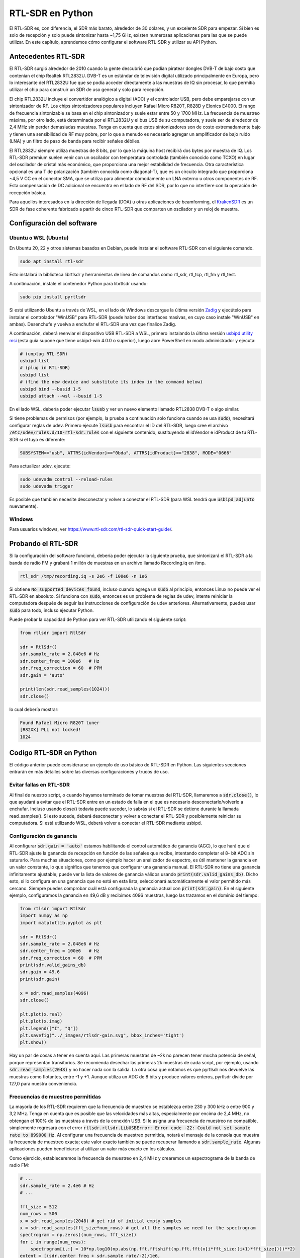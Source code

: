 .. _rtlsdr-chapter:

##################
RTL-SDR en Python
##################

El RTL-SDR es, con diferencia, el SDR más barato, alrededor de 30 dólares, y un excelente SDR para empezar. Si bien es solo de recepción y solo puede sintonizar hasta ~1,75 GHz, existen numerosas aplicaciones para las que se puede utilizar. En este capítulo, aprendemos cómo configurar el software RTL-SDR y utilizar su API Python.

.. image:: ../_images/rtlsdrs.svg
   :align: center 
   :target: ../_images/rtlsdrs.svg
   :alt: Example RTL-SDRs

********************************
Antecedentes RTL-SDR
********************************

El RTL-SDR surgió alrededor de 2010 cuando la gente descubrió que podían piratear dongles DVB-T de bajo costo que contenían el chip Realtek RTL2832U. DVB-T es un estándar de televisión digital utilizado principalmente en Europa, pero lo interesante del RTL2832U fue que se podía acceder directamente a las muestras de IQ sin procesar, lo que permitía utilizar el chip para construir un SDR de uso general y solo para recepción. 

El chip RTL2832U incluye el convertidor analógico a digital (ADC) y el controlador USB, pero debe emparejarse con un sintonizador de RF. Los chips sintonizadores populares incluyen Rafael Micro R820T, R828D y Elonics E4000. El rango de frecuencia sintonizable se basa en el chip sintonizador y suele estar entre 50 y 1700 MHz. La frecuencia de muestreo máxima, por otro lado, está determinada por el RTL2832U y el bus USB de su computadora, y suele ser de alrededor de 2,4 MHz sin perder demasiadas muestras. Tenga en cuenta que estos sintonizadores son de costo extremadamente bajo y tienen una sensibilidad de RF muy pobre, por lo que a menudo es necesario agregar un amplificador de bajo ruido (LNA) y un filtro de paso de banda para recibir señales débiles.

El RTL2832U siempre utiliza muestras de 8 bits, por lo que la máquina host recibirá dos bytes por muestra de IQ. Los RTL-SDR premium suelen venir con un oscilador con temperatura controlada (también conocido como TCXO) en lugar del oscilador de cristal más económico, que proporciona una mejor estabilidad de frecuencia. Otra característica opcional es una T de polarización (también conocida como diagonal-T), que es un circuito integrado que proporciona ~4,5 V CC en el conector SMA, que se utiliza para alimentar cómodamente un LNA externo u otros componentes de RF. Esta compensación de DC adicional se encuentra en el lado de RF del SDR, por lo que no interfiere con la operación de recepción básica.

Para aquellos interesados en la dirección de llegada (DOA) u otras aplicaciones de beamforming, el `KrakenSDR <https://www.crowdsupply.com/krakenrf/krakensdr>`_ es un SDR de fase coherente fabricado a partir de cinco RTL-SDR que comparten un oscilador y un reloj de muestra.

********************************
Configuración del software
********************************

Ubuntu o WSL (Ubuntu)
#############################

En Ubuntu 20, 22 y otros sistemas basados en Debian, puede instalar el software RTL-SDR con el siguiente comando.

.. code-block:: bash

 sudo apt install rtl-sdr

Esto instalará la biblioteca librtlsdr y herramientas de línea de comandos como rtl_sdr, rtl_tcp, rtl_fm y rtl_test.

A continuación, instale el contenedor Python para librtlsdr usando:

.. code-block:: bash

 sudo pip install pyrtlsdr

Si está utilizando Ubuntu a través de WSL, en el lado de Windows descargue la última versión `Zadig <https://zadig.akeo.ie/>`_ y ejecútelo para instalar el controlador "WinUSB" para RTL-SDR (puede haber dos interfaces masivas, en cuyo caso instale "WinUSB" en ambas). Desenchufe y vuelva a enchufar el RTL-SDR una vez que finalice Zadig. 

A continuación, deberá reenviar el dispositivo USB RTL-SDR a WSL, primero instalando la última versión `usbipd utility msi <https://github.com/dorssel/usbipd-win/releases>`_ (esta guía supone que tiene usbipd-win 4.0.0 o superior), luego abre PowerShell en modo administrador y ejecuta:

.. code-block:: bash

    # (unplug RTL-SDR)
    usbipd list
    # (plug in RTL-SDR)
    usbipd list
    # (find the new device and substitute its index in the command below)
    usbipd bind --busid 1-5
    usbipd attach --wsl --busid 1-5

En el lado WSL, debería poder ejecutar :code:`lsusb` y ver un nuevo elemento llamado RTL2838 DVB-T o algo similar.

Si tiene problemas de permisos (por ejemplo, la prueba a continuación solo funciona cuando se usa :code:`sudo`), necesitará configurar reglas de udev. Primero ejecute :code:`lsusb` para encontrar el ID del RTL-SDR, luego cree el archivo :code:`/etc/udev/rules.d/10-rtl-sdr.rules` con el siguiente contenido, sustituyendo el idVendor e idProduct de tu RTL-SDR si el tuyo es diferente:

.. code-block::

 SUBSYSTEM=="usb", ATTRS{idVendor}=="0bda", ATTRS{idProduct}=="2838", MODE="0666"

Para actualizar udev, ejecute:

.. code-block:: bash

    sudo udevadm control --reload-rules
    sudo udevadm trigger

Es posible que también necesite desconectar y volver a conectar el RTL-SDR (para WSL tendrá que :code:`usbipd adjunto` nuevamente).

Windows
###################

Para usuarios windows, ver https://www.rtl-sdr.com/rtl-sdr-quick-start-guide/.  

********************************
Probando el RTL-SDR
********************************

Si la configuración del software funcionó, debería poder ejecutar la siguiente prueba, que sintonizará el RTL-SDR a la banda de radio FM y grabará 1 millón de muestras en un archivo llamado Recording.iq en /tmp.

.. code-block:: bash

    rtl_sdr /tmp/recording.iq -s 2e6 -f 100e6 -n 1e6

Si obtiene :code:`No supported devices found`, incluso cuando agrega un :code:`sudo` al principio, entonces Linux no puede ver el RTL-SDR en absoluto. Si funciona con :code:`sudo`, entonces es un problema de reglas de udev, intente reiniciar la computadora después de seguir las instrucciones de configuración de udev anteriores. Alternativamente, puedes usar :code:`sudo` para todo, incluso ejecutar Python.

Puede probar la capacidad de Python para ver RTL-SDR utilizando el siguiente script:

.. code-block:: python

 from rtlsdr import RtlSdr

 sdr = RtlSdr()
 sdr.sample_rate = 2.048e6 # Hz
 sdr.center_freq = 100e6   # Hz
 sdr.freq_correction = 60  # PPM
 sdr.gain = 'auto'
 
 print(len(sdr.read_samples(1024)))
 sdr.close()

lo cual debería mostrar:

.. code-block:: bash

 Found Rafael Micro R820T tuner
 [R82XX] PLL not locked!
 1024

********************************
Codigo RTL-SDR en Python
********************************

El código anterior puede considerarse un ejemplo de uso básico de RTL-SDR en Python. Las siguientes secciones entrarán en más detalles sobre las diversas configuraciones y trucos de uso.

Evitar fallas en RTL-SDR
###############################

Al final de nuestro script, o cuando hayamos terminado de tomar muestras del RTL-SDR, llamaremos a :code:`sdr.close()`, lo que ayudará a evitar que el RTL-SDR entre en un estado de falla en el que es necesario desconectarlo/volverlo a enchufar. Incluso usando close() todavía puede suceder, lo sabrás si el RTL-SDR se detiene durante la llamada read_samples(). Si esto sucede, deberá desconectar y volver a conectar el RTL-SDR y posiblemente reiniciar su computadora. Si está utilizando WSL, deberá volver a conectar el RTL-SDR mediante usbipd.

Configuración de ganancia
#########################

Al configurar :code:`sdr.gain = 'auto'` estamos habilitando el control automático de ganancia (AGC), lo que hará que el RTL-SDR ajuste la ganancia de recepción en función de las señales que recibe, intentando completar el 8- bit ADC sin saturarlo. Para muchas situaciones, como por ejemplo hacer un analizador de espectro, es útil mantener la ganancia en un valor constante, lo que significa que tenemos que configurar una ganancia manual. El RTL-SDR no tiene una ganancia infinitamente ajustable; puede ver la lista de valores de ganancia válidos usando :code:`print(sdr.valid_gains_db)`. Dicho esto, si lo configura en una ganancia que no está en esta lista, seleccionará automáticamente el valor permitido más cercano. Siempre puedes comprobar cuál está configurada la ganancia actual con :code:`print(sdr.gain)`. En el siguiente ejemplo, configuramos la ganancia en 49,6 dB y recibimos 4096 muestras, luego las trazamos en el dominio del tiempo:

.. code-block:: python

 from rtlsdr import RtlSdr
 import numpy as np
 import matplotlib.pyplot as plt
 
 sdr = RtlSdr()
 sdr.sample_rate = 2.048e6 # Hz
 sdr.center_freq = 100e6   # Hz
 sdr.freq_correction = 60  # PPM
 print(sdr.valid_gains_db)
 sdr.gain = 49.6
 print(sdr.gain)
 
 x = sdr.read_samples(4096)
 sdr.close()
 
 plt.plot(x.real)
 plt.plot(x.imag)
 plt.legend(["I", "Q"])
 plt.savefig("../_images/rtlsdr-gain.svg", bbox_inches='tight')
 plt.show()

.. image:: ../_images/rtlsdr-gain.svg
   :align: center 
   :target: ../_images/rtlsdr-gain.svg
   :alt: RTL-SDR manual gain example

Hay un par de cosas a tener en cuenta aquí. Las primeras muestras de ~2k no parecen tener mucha potencia de señal, porque representan transitorios. Se recomienda desechar las primeras 2k muestras de cada script, por ejemplo, usando :code:`sdr.read_samples(2048)` y no hacer nada con la salida. La otra cosa que notamos es que pyrtlsdr nos devuelve las muestras como flotantes, entre -1 y +1. Aunque utiliza un ADC de 8 bits y produce valores enteros, pyrtlsdr divide por 127,0 para nuestra conveniencia.

Frecuencias de muestreo permitidas
##################################

La mayoría de los RTL-SDR requieren que la frecuencia de muestreo se establezca entre 230 y 300 kHz o entre 900 y 3,2 MHz. Tenga en cuenta que es posible que las velocidades más altas, especialmente por encima de 2,4 MHz, no obtengan el 100% de las muestras a través de la conexión USB. Si le asigna una frecuencia de muestreo no compatible, simplemente regresará con el error :code:`rtlsdr.rtlsdr.LibUSBError: Error code -22: Could not set sample rate to 899000 Hz`. Al configurar una frecuencia de muestreo permitida, notará el mensaje de la consola que muestra la frecuencia de muestreo exacta; este valor exacto también se puede recuperar llamando a :code:`sdr.sample_rate`. Algunas aplicaciones pueden beneficiarse al utilizar un valor más exacto en los cálculos.

Como ejercicio, estableceremos la frecuencia de muestreo en 2,4 MHz y crearemos un espectrograma de la banda de radio FM:

.. code-block:: python

 # ...
 sdr.sample_rate = 2.4e6 # Hz
 # ...
 
 fft_size = 512
 num_rows = 500
 x = sdr.read_samples(2048) # get rid of initial empty samples
 x = sdr.read_samples(fft_size*num_rows) # get all the samples we need for the spectrogram
 spectrogram = np.zeros((num_rows, fft_size))
 for i in range(num_rows):
     spectrogram[i,:] = 10*np.log10(np.abs(np.fft.fftshift(np.fft.fft(x[i*fft_size:(i+1)*fft_size])))**2)
 extent = [(sdr.center_freq + sdr.sample_rate/-2)/1e6,
             (sdr.center_freq + sdr.sample_rate/2)/1e6,
             len(x)/sdr.sample_rate, 0]
 plt.imshow(spectrogram, aspect='auto', extent=extent)
 plt.xlabel("Frequency [MHz]")
 plt.ylabel("Time [s]")
 plt.show()

.. image:: ../_images/rtlsdr-waterfall.svg
   :align: center 
   :target: ../_images/rtlsdr-waterfall.svg
   :alt: RTL-SDR waterfall (aka spectrogram) example

Configuración de PPM
####################

Para aquellos curiosos sobre la configuración de ppm, cada RTL-SDR tiene un pequeño desfase/error de frecuencia, debido al bajo costo de los chips sintonizadores y la falta de calibración. El desplazamiento de frecuencia debe ser relativamente lineal (no un cambio de frecuencia constante) en todo el espectro, por lo que podemos corregirlo ingresando un valor de PPM en partes por millón. Por ejemplo, si sintoniza 100 MHz y configura PPM en 25, la señal recibida aumentará en 100e6/1e6*25=2500 Hz. Las señales más estrechas tendrán un mayor impacto por error de frecuencia. Dicho esto, muchas señales modernas implican un paso de sincronización de frecuencia que corregirá cualquier compensación de frecuencia en el transmisor, el receptor o debido al desplazamiento Doppler.

********************************
Lecturas Futuras (RTL-SDR)
********************************

#. `Página Acerca de de RTL-SDR.com <https://www.rtl-sdr.com/about-rtl-sdr/>`_
#. https://hackaday.com/2019/07/31/rtl-sdr-seven-years-later/
#. https://osmocom.org/projects/rtl-sdr/wiki/Rtl-sdr

